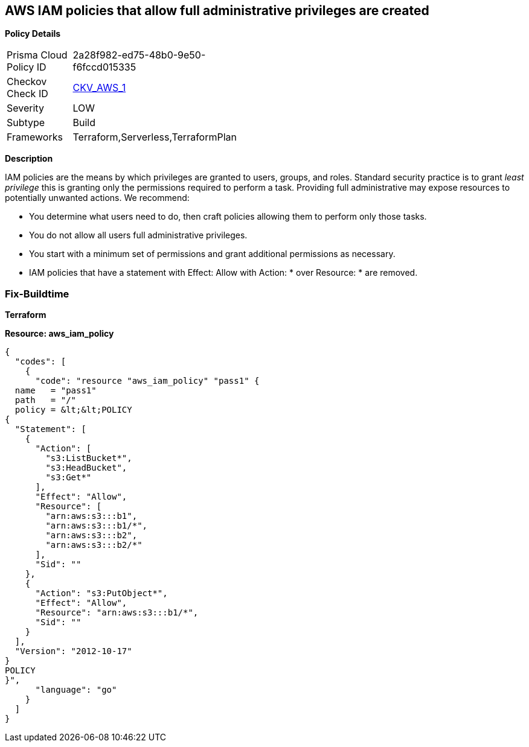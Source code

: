 == AWS IAM policies that allow full administrative privileges are created


*Policy Details* 

[width=45%]
[cols="1,1"]
|=== 
|Prisma Cloud Policy ID 
| 2a28f982-ed75-48b0-9e50-f6fccd015335

|Checkov Check ID 
| https://github.com/bridgecrewio/checkov/tree/master/checkov/serverless/checks/function/aws/AdminPolicyDocument.py[CKV_AWS_1]

|Severity
|LOW

|Subtype
|Build

|Frameworks
|Terraform,Serverless,TerraformPlan

|===


*Description*


IAM policies are the means by which privileges are granted to users, groups, and roles.
Standard security practice is to grant _least privilege_ this is granting only the permissions required to perform a task.
Providing full administrative may expose resources to potentially unwanted actions.
We recommend:

* You determine what users need to do, then craft policies allowing them to perform only those tasks.
* You do not allow all users full administrative privileges.
* You start with a minimum set of permissions and grant additional permissions as necessary.
* IAM policies that have a statement with Effect: Allow with Action: * over Resource: * are removed.

////
=== Fix - Runtime

*AWS Console* 


To detach the policy that has full administrative privileges, follow these steps:

. Log in to the AWS Management Console at https://console.aws.amazon.com/.

. Open the https://console.aws.amazon.com/iam/[Amazon IAM console].

. In the navigation pane, click *Policies* and then search for the policy name found in the audit step.

. Select the policy to be deleted.

. In the *Policy Action **menu, select **first Detach*.

. Select all Users, Groups, and Roles that have this policy attached.

. Click *Detach Policy*.

. In the *Policy Action **menu, select **Detach*.


*CLI Command* 


To detach the policy that has full administrative privileges as found in the audit step, use the following commands:

. Lists all IAM users, groups, and roles that the specified managed policy is attached to.
+
[,bash]
----
aws iam list-entities-for-policy --policy-arn &lt;policy_arn>
----

. Detach the policy from all IAM Users.
[,bash]
----
aws iam detach-user-policy --user-name &lt;iam_user> --policy-arn &lt;policy_arn>
----

. Detach the policy from all IAM Groups.
[,bash]
----
aws iam detach-group-policy --group-name &lt;iam_group> --policy-arn &lt;policy_arn>
----

. Detach the policy from all IAM Roles.
[,bash]
----
aws iam detach-role-policy --role-name &lt;iam_role> --policy-arn &lt;policy_arn>
----
////


=== Fix-Buildtime

*Terraform* 

*Resource: aws_iam_policy* 




[source,go]
----
{
  "codes": [
    {
      "code": "resource "aws_iam_policy" "pass1" {
  name   = "pass1"
  path   = "/"
  policy = &lt;&lt;POLICY
{
  "Statement": [
    {
      "Action": [
        "s3:ListBucket*",
        "s3:HeadBucket",
        "s3:Get*"
      ],
      "Effect": "Allow",
      "Resource": [
        "arn:aws:s3:::b1",
        "arn:aws:s3:::b1/*",
        "arn:aws:s3:::b2",
        "arn:aws:s3:::b2/*"
      ],
      "Sid": ""
    },
    {
      "Action": "s3:PutObject*",
      "Effect": "Allow",
      "Resource": "arn:aws:s3:::b1/*",
      "Sid": ""
    }
  ],
  "Version": "2012-10-17"
}
POLICY
}",
      "language": "go"
    }
  ]
}
----
